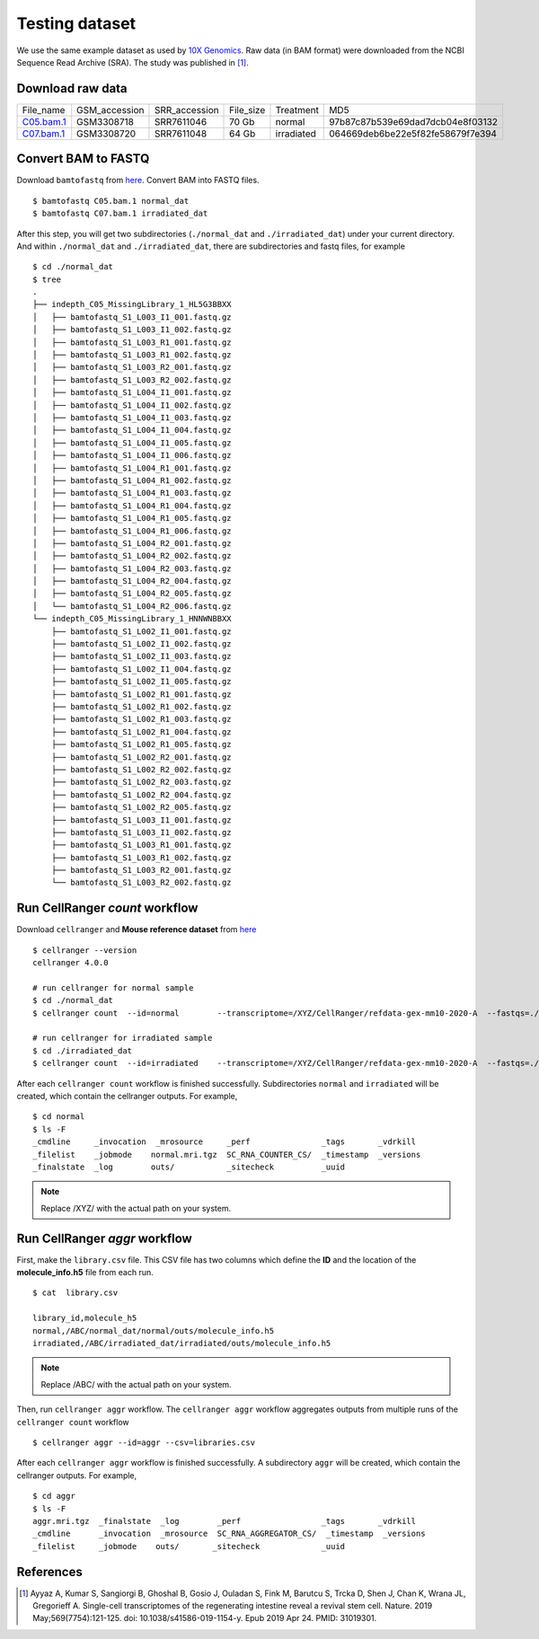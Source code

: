 Testing dataset
===============

We use the same example dataset as used by `10X Genomics <https://support.10xgenomics.com/single-cell-gene-expression/software/pipelines/latest/tutorials/gex-analysis-nature-publication>`_.
Raw data (in BAM format) were downloaded from the NCBI Sequence Read Archive (SRA). The study was published in [1]_.

Download raw data
------------------

+----------------------------------------------------------------------------+---------------+---------------+-----------+------------+----------------------------------+
| File_name                                                                  | GSM_accession | SRR_accession | File_size | Treatment  | MD5                              |
+----------------------------------------------------------------------------+---------------+---------------+-----------+------------+----------------------------------+
| `C05.bam.1 <https://sra-pub-src-1.s3.amazonaws.com/SRR7611046/C05.bam.1>`_ | GSM3308718    | SRR7611046    | 70 Gb     | normal     | 97b87c87b539e69dad7dcb04e8f03132 |
+----------------------------------------------------------------------------+---------------+---------------+-----------+------------+----------------------------------+
| `C07.bam.1 <https://sra-pub-src-1.s3.amazonaws.com/SRR7611048/C07.bam.1>`_ | GSM3308720    | SRR7611048    | 64 Gb     | irradiated | 064669deb6be22e5f82fe58679f7e394 |
+----------------------------------------------------------------------------+---------------+---------------+-----------+------------+----------------------------------+

Convert BAM to FASTQ
---------------------
Download ``bamtofastq`` from `here <https://cf.10xgenomics.com/misc/bamtofastq-1.2.0>`_. Convert BAM into FASTQ files.
::

 $ bamtofastq C05.bam.1 normal_dat
 $ bamtofastq C07.bam.1 irradiated_dat

After this step, you will get two subdirectories (``./normal_dat`` and ``./irradiated_dat``) under your current directory. And within ``./normal_dat`` and ``./irradiated_dat``, there are 
subdirectories and fastq files, for example

::

 $ cd ./normal_dat
 $ tree 
 .
 ├── indepth_C05_MissingLibrary_1_HL5G3BBXX
 │   ├── bamtofastq_S1_L003_I1_001.fastq.gz
 │   ├── bamtofastq_S1_L003_I1_002.fastq.gz
 │   ├── bamtofastq_S1_L003_R1_001.fastq.gz
 │   ├── bamtofastq_S1_L003_R1_002.fastq.gz
 │   ├── bamtofastq_S1_L003_R2_001.fastq.gz
 │   ├── bamtofastq_S1_L003_R2_002.fastq.gz
 │   ├── bamtofastq_S1_L004_I1_001.fastq.gz
 │   ├── bamtofastq_S1_L004_I1_002.fastq.gz
 │   ├── bamtofastq_S1_L004_I1_003.fastq.gz
 │   ├── bamtofastq_S1_L004_I1_004.fastq.gz
 │   ├── bamtofastq_S1_L004_I1_005.fastq.gz
 │   ├── bamtofastq_S1_L004_I1_006.fastq.gz
 │   ├── bamtofastq_S1_L004_R1_001.fastq.gz
 │   ├── bamtofastq_S1_L004_R1_002.fastq.gz
 │   ├── bamtofastq_S1_L004_R1_003.fastq.gz
 │   ├── bamtofastq_S1_L004_R1_004.fastq.gz
 │   ├── bamtofastq_S1_L004_R1_005.fastq.gz
 │   ├── bamtofastq_S1_L004_R1_006.fastq.gz
 │   ├── bamtofastq_S1_L004_R2_001.fastq.gz
 │   ├── bamtofastq_S1_L004_R2_002.fastq.gz
 │   ├── bamtofastq_S1_L004_R2_003.fastq.gz
 │   ├── bamtofastq_S1_L004_R2_004.fastq.gz
 │   ├── bamtofastq_S1_L004_R2_005.fastq.gz
 │   └── bamtofastq_S1_L004_R2_006.fastq.gz
 └── indepth_C05_MissingLibrary_1_HNNWNBBXX
     ├── bamtofastq_S1_L002_I1_001.fastq.gz
     ├── bamtofastq_S1_L002_I1_002.fastq.gz
     ├── bamtofastq_S1_L002_I1_003.fastq.gz
     ├── bamtofastq_S1_L002_I1_004.fastq.gz
     ├── bamtofastq_S1_L002_I1_005.fastq.gz
     ├── bamtofastq_S1_L002_R1_001.fastq.gz
     ├── bamtofastq_S1_L002_R1_002.fastq.gz
     ├── bamtofastq_S1_L002_R1_003.fastq.gz
     ├── bamtofastq_S1_L002_R1_004.fastq.gz
     ├── bamtofastq_S1_L002_R1_005.fastq.gz
     ├── bamtofastq_S1_L002_R2_001.fastq.gz
     ├── bamtofastq_S1_L002_R2_002.fastq.gz
     ├── bamtofastq_S1_L002_R2_003.fastq.gz
     ├── bamtofastq_S1_L002_R2_004.fastq.gz
     ├── bamtofastq_S1_L002_R2_005.fastq.gz
     ├── bamtofastq_S1_L003_I1_001.fastq.gz
     ├── bamtofastq_S1_L003_I1_002.fastq.gz
     ├── bamtofastq_S1_L003_R1_001.fastq.gz
     ├── bamtofastq_S1_L003_R1_002.fastq.gz
     ├── bamtofastq_S1_L003_R2_001.fastq.gz
     └── bamtofastq_S1_L003_R2_002.fastq.gz

Run CellRanger *count* workflow
-------------------------------
Download ``cellranger`` and **Mouse reference dataset** from `here <https://support.10xgenomics.com/single-cell-gene-expression/software/downloads/latest>`_
::

 $ cellranger --version
 cellranger 4.0.0
 
 # run cellranger for normal sample
 $ cd ./normal_dat
 $ cellranger count  --id=normal        --transcriptome=/XYZ/CellRanger/refdata-gex-mm10-2020-A  --fastqs=./indepth_C05_MissingLibrary_1_HL5G3BBXX,./indepth_C05_MissingLibrary_1_HNNWNBBXX
 
 # run cellranger for irradiated sample
 $ cd ./irradiated_dat
 $ cellranger count  --id=irradiated    --transcriptome=/XYZ/CellRanger/refdata-gex-mm10-2020-A  --fastqs=./indepth_C07_MissingLibrary_1_HL5G3BBXX,./indepth_C07_MissingLibrary_1_HNNWNBBXX
 
After each ``cellranger count`` workflow is finished successfully. Subdirectories ``normal`` and ``irradiated`` will be created, which contain the cellranger outputs. For example,
::

 $ cd normal
 $ ls -F
 _cmdline     _invocation  _mrosource	  _perf		      _tags	  _vdrkill
 _filelist    _jobmode	  normal.mri.tgz  SC_RNA_COUNTER_CS/  _timestamp  _versions
 _finalstate  _log	  outs/		  _sitecheck	      _uuid
 
.. note::
   Replace /XYZ/ with the actual path on your system.

Run CellRanger *aggr* workflow
-------------------------------

First, make the ``library.csv`` file. This CSV file has two columns which define the **ID** and the location of the **molecule_info.h5** file from each run.
::
 
 $ cat  library.csv
 
 library_id,molecule_h5
 normal,/ABC/normal_dat/normal/outs/molecule_info.h5
 irradiated,/ABC/irradiated_dat/irradiated/outs/molecule_info.h5

.. note::
   Replace /ABC/ with the actual path on your system.
   
Then, run ``cellranger aggr`` workflow. The ``cellranger aggr`` workflow aggregates outputs from multiple runs of the ``cellranger count`` workflow
::

 $ cellranger aggr --id=aggr --csv=libraries.csv
 
After each ``cellranger aggr`` workflow is finished successfully. A subdirectory ``aggr`` will be created, which contain the cellranger outputs. For example,
::

 $ cd aggr
 $ ls -F
 aggr.mri.tgz  _finalstate  _log        _perf		      _tags	  _vdrkill
 _cmdline      _invocation  _mrosource  SC_RNA_AGGREGATOR_CS/  _timestamp  _versions
 _filelist     _jobmode	   outs/       _sitecheck	      _uuid 

References
----------	

.. [1] Ayyaz A, Kumar S, Sangiorgi B, Ghoshal B, Gosio J, Ouladan S, Fink M, Barutcu S, Trcka D, Shen J, Chan K, Wrana JL, Gregorieff A. Single-cell transcriptomes of the regenerating intestine reveal a revival stem cell. Nature. 2019 May;569(7754):121-125. doi: 10.1038/s41586-019-1154-y. Epub 2019 Apr 24. PMID: 31019301.